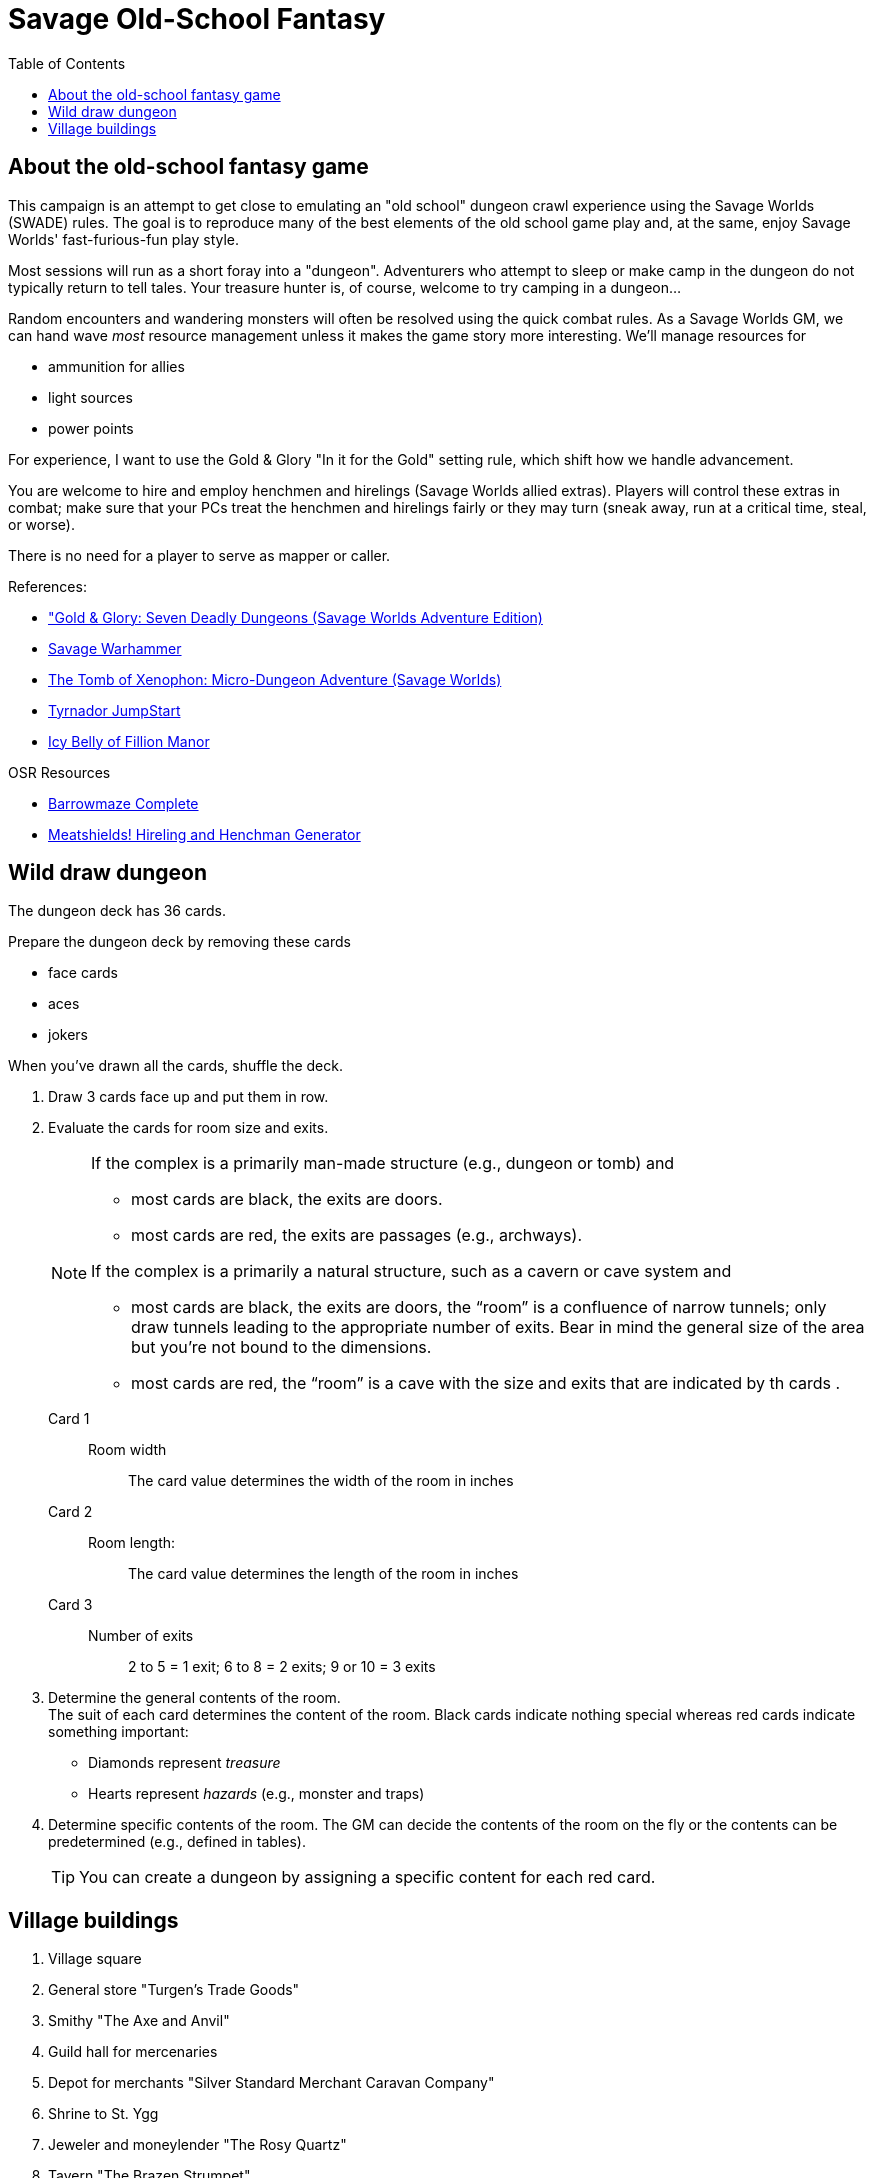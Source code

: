 = Savage Old-School Fantasy
:toc:

== About the old-school fantasy game

This campaign is an attempt to get close to emulating an "old school" dungeon crawl experience using the Savage Worlds (SWADE) rules. 
The goal is to reproduce many of the best elements of the old school game play and, at the same, enjoy Savage Worlds' fast-furious-fun play style.

// We'll use Greg Gillespie's Barrowmaze (and the village of the Helix) as the mainstays of the setting.
Most sessions will run as a short foray into a "dungeon". 
Adventurers who attempt to sleep or make camp in the dungeon do not typically return to tell tales. 
Your treasure hunter is, of course, welcome to try camping in a dungeon...    
// But they should feel free to go ahead and try this out.

Random encounters and wandering monsters will often be resolved using the quick combat rules.
As a Savage Worlds GM, we can hand wave _most_ resource management unless it makes the game story more interesting.   
We'll manage resources for 

* ammunition for allies
* light sources
* power points

For experience, I want to use the Gold & Glory "In it for the Gold" setting rule, which shift how we handle advancement.

// As Savage Worlds does not require the killing of monsters or acquisition of treasure for character advancement, I plan to scale down the number of combats, eliminating ones that I see as less meaningful, and there will be somewhat less treasure.
// There are traps but they tend to be less lethal to a Savage Worlds novice-level PC than they were to a first-level B/X magic-user.

You are welcome to hire and employ henchmen and hirelings (Savage Worlds allied extras). 
Players will control these extras in combat; make sure that your PCs treat the henchmen and hirelings fairly or they may turn (sneak away, run at a critical time, steal, or worse).

There is no need for a player to serve as mapper or caller.

// .Setting rules:
// * Blood & Guts
// * Critical Failures
// * Gritty Damage
// * Joker's Wild


.References:
* link:https://www.drivethrurpg.com/product/283156/GoldGlory-Seven-Deadly-Dungeons-Savage-Worlds-Adventure-Edition["Gold & Glory: Seven Deadly Dungeons (Savage Worlds Adventure Edition)]
* link:https://goodbadskinny.blogspot.com/2017/01/savage-warhammer.html[Savage Warhammer]
* link:https://www.drivethrurpg.com/product/273116/The-Tomb-of-Xenophon-MicroDungeon-Adventure-Savage-Worlds?filters=45582_0_1600_0_0[The Tomb of Xenophon: Micro-Dungeon Adventure (Savage Worlds)]
* link:https://www.drivethrurpg.com/product/265837/Tyrnador-JumpStart[Tyrnador JumpStart]
* link:https://www.drivethrurpg.com/product/275399/Icy-Belly-of-Fillion-Manor[Icy Belly of Fillion Manor]

.OSR Resources
* link:http://www.drivethrurpg.com/product/139762/Barrowmaze-Complete[Barrowmaze Complete]
* link:http://www.barrowmaze.com/meatshields[Meatshields! Hireling and Henchman Generator]

== Wild draw dungeon

The dungeon deck has 36 cards.

.Prepare the dungeon deck by removing these cards
* face cards
* aces
* jokers

When you've drawn all the cards, shuffle the deck.

. Draw 3 cards face up and put them in row.
. Evaluate the cards for room size and exits.
+ 
[NOTE]
====
.If the complex is a primarily man-made structure (e.g., dungeon or tomb) and 
* most cards are black, the exits are doors. 
* most cards are red, the exits are passages (e.g., archways). 

.If the complex is a primarily a natural structure, such as a cavern or cave system and 
* most cards are black, the exits are doors,  the “room” is a confluence of narrow tunnels; only draw tunnels leading to the appropriate number of exits.
Bear in mind the general size of the area but you're not bound to the dimensions. + 
* most cards are red, the “room” is a cave with the size and exits that are indicated by th cards . 
====
+ 
Card 1::
Room width;;
The card value determines the width of the room in inches
Card 2::
Room length:;;
The card value determines the length of the room in inches
Card 3::
Number of exits;;
2 to 5 = 1 exit; 6 to 8 = 2 exits; 9 or 10 = 3 exits
. Determine the general contents of the room. + 
The suit of each card determines the content of the room. 
Black cards indicate nothing special whereas red cards indicate something important: 
* Diamonds represent _treasure_
* Hearts represent _hazards_ (e.g., monster and traps)
. Determine specific contents of the room.
The GM can decide the contents of the room on the fly or the contents can be predetermined (e.g., defined in tables). 
+   
TIP: You can create a dungeon by assigning a specific content for each red card.

== Village buildings

. Village square
. General store "Turgen's Trade Goods"
. Smithy "The Axe and Anvil"
. Guild hall for mercenaries
. Depot for merchants "Silver Standard Merchant Caravan Company" 
. Shrine to St. Ygg
. Jeweler and moneylender "The Rosy Quartz"
. Tavern "The Brazen Strumpet"
. Gambling hall and brother "The Foul Pheasant"
. Tower of the wizard
. Bowyer/fletcher
. Mill
. Barrowmaze
. Statue of Herne
. Ancient ruins
. Ironguard Motte

